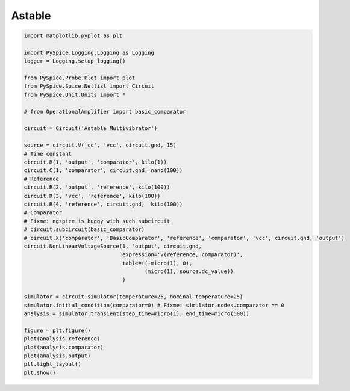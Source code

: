 
=========
 Astable
=========


.. getthecode:: astable.py
    :language: python


.. code-block:: python

    import matplotlib.pyplot as plt
    
    import PySpice.Logging.Logging as Logging
    logger = Logging.setup_logging()
    
    from PySpice.Probe.Plot import plot
    from PySpice.Spice.Netlist import Circuit
    from PySpice.Unit.Units import *
    
    # from OperationalAmplifier import basic_comparator
    
    circuit = Circuit('Astable Multivibrator')
    
    source = circuit.V('cc', 'vcc', circuit.gnd, 15)
    # Time constant
    circuit.R(1, 'output', 'comparator', kilo(1))
    circuit.C(1, 'comparator', circuit.gnd, nano(100))
    # Reference
    circuit.R(2, 'output', 'reference', kilo(100))
    circuit.R(3, 'vcc', 'reference', kilo(100))
    circuit.R(4, 'reference', circuit.gnd,  kilo(100))
    # Comparator
    # Fixme: ngspice is buggy with such subcircuit
    # circuit.subcircuit(basic_comparator)
    # circuit.X('comparator', 'BasicComparator', 'reference', 'comparator', 'vcc', circuit.gnd, 'output')
    circuit.NonLinearVoltageSource(1, 'output', circuit.gnd,
                                   expression='V(reference, comparator)',
                                   table=((-micro(1), 0),
                                          (micro(1), source.dc_value))
                                   )
    
    simulator = circuit.simulator(temperature=25, nominal_temperature=25)
    simulator.initial_condition(comparator=0) # Fixme: simulator.nodes.comparator == 0
    analysis = simulator.transient(step_time=micro(1), end_time=micro(500))
    
    figure = plt.figure()
    plot(analysis.reference)
    plot(analysis.comparator)
    plot(analysis.output)
    plt.tight_layout()
    plt.show()


.. image:: astable.png
  :align: center

